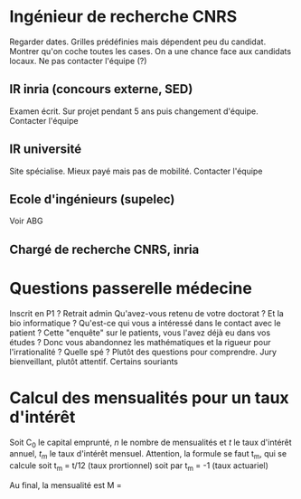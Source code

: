 * Ingénieur de recherche CNRS
  :PROPERTIES:
  :CUSTOM_ID: ingénieur-de-recherche-cnrs
  :END:

Regarder dates. Grilles prédéfinies mais dépendent peu du candidat.
Montrer qu'on coche toutes les cases. On a une chance face aux candidats
locaux. Ne pas contacter l'équipe (?)

** IR inria (concours externe, SED)
   :PROPERTIES:
   :CUSTOM_ID: ir-inria-concours-externe-sed
   :END:

Examen écrit. Sur projet pendant 5 ans puis changement d'équipe.
Contacter l'équipe

** IR université
   :PROPERTIES:
   :CUSTOM_ID: ir-université
   :END:

Site spécialise. Mieux payé mais pas de mobilité. Contacter l'équipe

** Ecole d'ingénieurs (supelec)
   :PROPERTIES:
   :CUSTOM_ID: ecole-dingénieurs-supelec
   :END:

Voir ABG

** Chargé de recherche CNRS, inria
   :PROPERTIES:
   :CUSTOM_ID: chargé-de-recherche-cnrs-inria
   :END:

* Questions passerelle médecine
  :PROPERTIES:
  :CUSTOM_ID: questions-passerelle-médecine
  :END:

Inscrit en P1 ? Retrait admin Qu'avez-vous retenu de votre doctorat ? Et
la bio informatique ? Qu'est-ce qui vous a intéressé dans le contact
avec le patient ? Cette "enquête" sur le patients, vous l'avez déjà eu
dans vos études ? Donc vous abandonnez les mathématiques et la rigueur
pour l'irrationalité ? Quelle spé ? Plutôt des questions pour
comprendre. Jury bienveillant, plutôt attentif. Certains souriants

* Calcul des mensualités pour un taux d'intérêt
  :PROPERTIES:
  :CUSTOM_ID: calcul-des-mensualités-pour-un-taux-dintérêt
  :END:

Soit C_{0} le capital emprunté, $n$ le nombre de mensualités et $t$ le
taux d'intérêt annuel, $t_m$ le taux d'intérêt mensuel. Attention, la
formule se faut t_{m}, qui se calcule soit t_{m} = t/12 (taux
prortionnel) soit par t_{m} = -1 (taux actuariel)

Au final, la mensualité est M =
